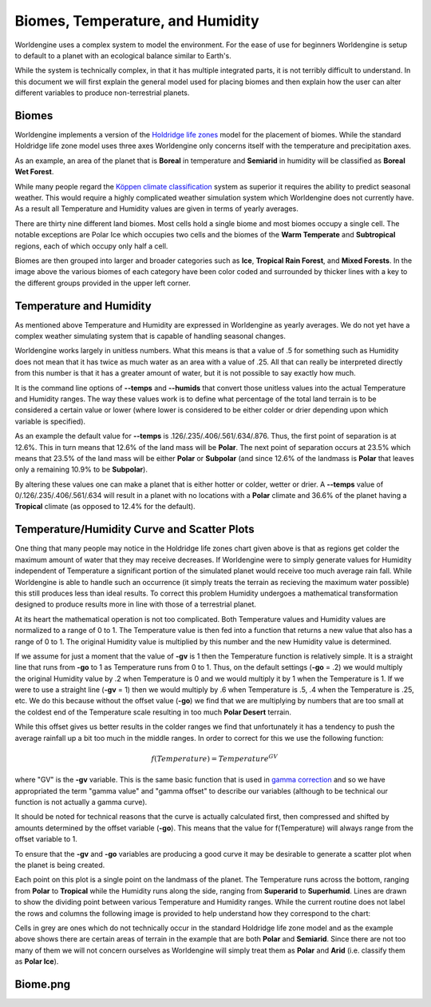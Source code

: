 Biomes, Temperature, and Humidity
=================================

Worldengine uses a complex system to model the environment. For the ease of use for beginners Worldengine is setup to default to a planet with an ecological balance similar to Earth's.

While the system is technically complex, in that it has multiple integrated parts, it is not terribly difficult to understand. In this document we will first explain the general model used for placing biomes and then explain how the user can alter different variables to produce non-terrestrial planets.

Biomes
------

Worldengine implements a version of the `Holdridge life zones <https://en.wikipedia.org/wiki/Holdridge_life_zones>`_ model for the placement of biomes. While the standard Holdridge life zone model uses three axes Worldengine only concerns itself with the temperature and precipitation axes.

.. image:: https://raw.githubusercontent.com/Mindwerks/worldengine-data/master/docs/Holdridge.png
   :align: center
   :width: 95%

As an example, an area of the planet that is **Boreal** in temperature and **Semiarid** in humidity will be classified as **Boreal Wet Forest**. 

While many people regard the |Koppen|_  system as superior it requires the ability to predict seasonal weather. This would require a highly complicated weather simulation system which Worldengine does not currently have. As a result all Temperature and Humidity values are given in terms of yearly averages.


.. |Koppen| replace:: K |o| ppen climate classification
.. _Koppen: https://en.wikipedia.org/wiki/K%C3%B6ppen_climate_classification

.. |o| unicode:: 0xf6
    :trim:

There are thirty nine different land biomes. Most cells hold a single biome and most biomes occupy a single cell. The notable exceptions are Polar Ice which occupies two cells and the biomes of the **Warm Temperate** and **Subtropical** regions, each of which occupy only half a cell.

Biomes are then grouped into larger and broader categories such as **Ice**, **Tropical Rain Forest**, and **Mixed Forests**. In the image above the various biomes of each category have been color coded and surrounded by thicker lines with a key to the different groups provided in the upper left corner.

Temperature and Humidity
------------------------

As mentioned above Temperature and Humidity are expressed in Worldengine as yearly averages. We do not yet have a complex weather simulating system that is capable of handling seasonal changes.

Worldengine works largely in unitless numbers. What this means is that a value of .5 for something such as Humidity does not mean that it has twice as much water as an area with a value of .25. All that can really be interpreted directly from this number is that it has a greater amount of water, but it is not possible to say exactly how much.

It is the command line options of **--temps** and **--humids** that convert those unitless values into the actual Temperature and Humidity ranges. The way these values work is to define what percentage of the total land terrain is to be considered a certain value or lower (where lower is considered to be either colder or drier depending upon which variable is specified).

As an example the default value for **--temps** is .126/.235/.406/.561/.634/.876. Thus, the first point of separation is at 12.6%. This in turn means that 12.6% of the land mass will be **Polar**. The next point of separation occurs at 23.5% which means that 23.5% of the land mass will be either **Polar** or **Subpolar** (and since 12.6% of the landmass is **Polar** that leaves only a remaining 10.9% to be **Subpolar**).

By altering these values one can make a planet that is either hotter or colder, wetter or drier. A **--temps** value of 0/.126/.235/.406/.561/.634 will result in a planet with no locations with a **Polar** climate and 36.6% of the planet having a **Tropical** climate (as opposed to 12.4% for the default).

Temperature/Humidity Curve and Scatter Plots
--------------------------------------------

One thing that many people may notice in the Holdridge life zones chart given above is that as regions get colder the maximum amount of water that they may receive decreases. If Worldengine were to simply generate values for Humidity independent of Temperature a significant portion of the simulated planet would receive too much average rain fall. While Worldengine is able to handle such an occurrence (it simply treats the terrain as recieving the maximum water possible) this still produces less than ideal results. To correct this problem Humidity undergoes a mathematical transformation designed to produce results more in line with those of a terrestrial planet.

At its heart the mathematical operation is not too complicated. Both Temperature values and Humidity values are normalized to a range of 0 to 1. The Temperature value is then fed into a function that returns a new value that also has a range of 0 to 1. The original Humidity value is multiplied by this number and the new Humidity value is determined.

If we assume for just a moment that the value of **-gv** is 1 then the Temperature function is relatively simple. It is a straight line that runs from **-go** to 1 as Temperature runs from 0 to 1. Thus, on the default settings (**-go** = .2) we would multiply the original Humidity value by .2 when Temperature is 0 and we would multiply it by 1 when the Temperature is 1. If we were to use a straight line (**-gv** = 1) then we would multiply by .6 when Temperature is .5, .4 when the Temperature is .25, etc. We do this because without the offset value (**-go**) we find that we are multiplying by numbers that are too small at the coldest end of the Temperature scale resulting in too much **Polar Desert** terrain.

While this offset gives us better results in the colder ranges we find that unfortunately it has a tendency to push the average rainfall up a bit too much in the middle ranges. In order to correct for this we use the following function:

.. math::
  f(Temperature) = Temperature ^{GV}

where "GV" is the **-gv** variable. This is the same basic function that is used in `gamma correction <https://en.wikipedia.org/wiki/Gamma_correction>`_ and so we have appropriated the term "gamma value" and "gamma offset" to describe our variables (although to be technical our function is not actually a gamma curve).

It should be noted for technical reasons that the curve is actually calculated first, then compressed and shifted by amounts determined by the offset variable (**-go**). This means that the value for f(Temperature) will always range from the offset variable to 1.

To ensure that the **-gv** and **-go** variables are producing a good curve it may be desirable to generate a scatter plot when the planet is being created.

.. image:: https://raw.githubusercontent.com/Mindwerks/worldengine-data/master/images/examples/scatter_plot_example.png
   :align: center

Each point on this plot is a single point on the landmass of the planet. The Temperature runs across the bottom, ranging from **Polar** to **Tropical** while the Humidity runs along the side, ranging from **Superarid** to **Superhumid**. Lines are drawn to show the dividing point between various Temperature and Humidity ranges. While the current routine does not label the rows and columns the following image is provided to help understand how they correspond to the chart:

.. image:: https://raw.githubusercontent.com/Mindwerks/worldengine-data/master/images/examples/scatter_plot-labelled.png
   :align: center

Cells in grey are ones which do not technically occur in the standard Holdridge life zone model and as the example above shows there are certain areas of terrain in the example that are both **Polar** and **Semiarid**. Since there are not too many of them we will not concern ourselves as Worldengine will simply treat them as **Polar** and **Arid** (i.e. classify them as **Polar Ice**).

Biome.png
---------

.. image:: https://raw.githubusercontent.com/Mindwerks/worldengine-data/master/docs/Biomes.PNG
   :align: center